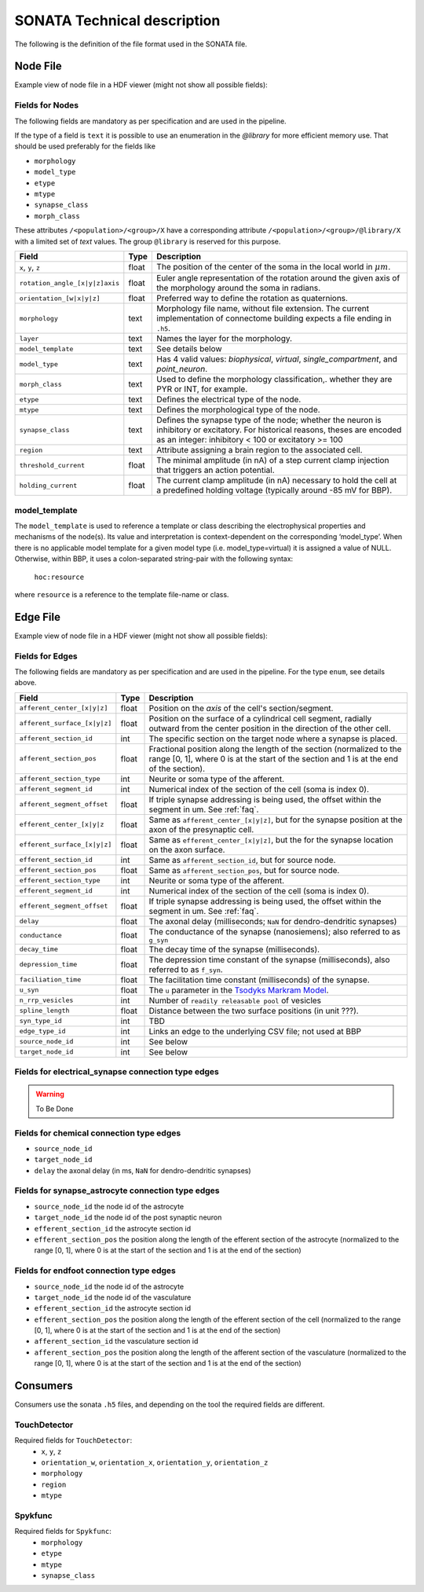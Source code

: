 .. _sonata_tech:
.. |snap| replace:: `Blue Brain SNAP`

SONATA Technical description
============================

The following is the definition of the file format used in the SONATA file.

Node File
---------

Example view of node file in a HDF viewer (might not show all possible fields):

.. image:: images/sonata_nodes.png
    :align: center
    :width: 300px
    :alt: alternate text


Fields for Nodes
~~~~~~~~~~~~~~~~

The following fields are mandatory as per specification and are used in the pipeline.

If the type of a field is ``text`` it is possible to use an enumeration in the `@library` for more efficient memory use.
That should be used preferably for the fields like

- ``morphology``
- ``model_type``
- ``etype``
- ``mtype``
- ``synapse_class``
- ``morph_class``

These attributes ``/<population>/<group>/X`` have a corresponding attribute ``/<population>/<group>/@library/X`` with a limited set of `text` values.
The group ``@library`` is reserved for this purpose.

.. As per ``SONATA`` specification, these values should be stored as integer values and be resolved to strings.

.. table::

    ==============================  ========== =========================================================================================
    Field                           Type        Description
    ==============================  ========== =========================================================================================
    ``x``, ``y``, ``z``             float      The position of the center of the soma in the local world in :math:`\mu m`.
    ``rotation_angle_[x|y|z]axis``  float      Euler angle representation of the rotation around the given axis of the morphology around the soma in radians.
    ``orientation_[w|x|y|z]``       float      Preferred way to define the rotation as quaternions.
    ``morphology``                  text       Morphology file name, without file extension. The current implementation of connectome building expects a file ending in ``.h5``.
    ``layer``                       text       Names the layer for the morphology.
    ``model_template``              text       See details below
    ``model_type``                  text       Has 4 valid values: `biophysical`, `virtual`, `single_compartment`, and `point_neuron`.
    ``morph_class``                 text       Used to define the morphology classification,. whether they are PYR or INT, for example.
    ``etype``                       text       Defines the electrical type of the node.
    ``mtype``                       text       Defines the morphological type of the node.
    ``synapse_class``               text       Defines the synapse type of the node; whether the neuron is inhibitory or excitatory. For historical reasons, theses are encoded as an integer: inhibitory < 100 or excitatory >= 100
    ``region``                      text       Attribute assigning a brain region to the associated cell.
    ``threshold_current``           float      The minimal amplitude (in nA) of a step current clamp injection that triggers an action potential.
    ``holding_current``             float      The current clamp amplitude (in nA) necessary to hold the cell at a predefined holding voltage (typically around -85 mV for BBP).
    ==============================  ========== =========================================================================================



model_template
~~~~~~~~~~~~~~

The ``model_template`` is used to reference a template or class describing the electrophysical
properties and mechanisms of the node(s).
Its value and interpretation is context-dependent on the corresponding ‘model_type’.
When there is no applicable model template for a given model type (i.e. model_type=virtual)
it is assigned a value of NULL.
Otherwise, within BBP, it uses a colon-separated string-pair with the following syntax:

   ``hoc:resource``

where ``resource`` is a reference to the template file-name or class.


Edge File
---------

Example view of node file in a HDF viewer (might not show all possible fields):

.. image:: images/sonata_edges.png
    :align: center
    :alt: alternate text

Fields for Edges
~~~~~~~~~~~~~~~~

The following fields are mandatory as per specification and are used in the pipeline.
For the type ``enum``, see details above.

.. table::

    =============================  ========== =========================================================================================
    Field                          Type        Description
    =============================  ========== =========================================================================================
    ``afferent_center_[x|y|z]``    float      Position on the `axis` of the cell's section/segment.
    ``afferent_surface_[x|y|z]``   float      Position on the surface of a cylindrical cell segment, radially outward from the center position in the direction of the other cell.
    ``afferent_section_id``        int        The specific section on the target node where a synapse is placed.
    ``afferent_section_pos``       float      Fractional position along the length of the section (normalized to the range [0, 1], where 0 is at the start of the section and 1 is at the end of the section).
    ``afferent_section_type``      int        Neurite or soma type of the afferent.
    ``afferent_segment_id``        int        Numerical index of the section of the cell (soma is index 0).
    ``afferent_segment_offset``    float      If triple synapse addressing is being used, the offset within the segment in um.  See :ref:`faq`.
    ``efferent_center_[x|y|z``     float      Same as ``afferent_center_[x|y|z]``, but for the synapse position at the axon of the presynaptic cell.
    ``efferent_surface_[x|y|z]``   float      Same as ``efferent_center_[x|y|z]``, but the for the synapse location on the axon surface.
    ``efferent_section_id``        int        Same as ``afferent_section_id``, but for source node.
    ``efferent_section_pos``       float      Same as ``afferent_section_pos``, but for source node.
    ``efferent_section_type``      int        Neurite or soma type of the afferent.
    ``efferent_segment_id``        int        Numerical index of the section of the cell (soma is index 0).
    ``efferent_segment_offset``    float      If triple synapse addressing is being used, the offset within the segment in um.  See :ref:`faq`.
    ``delay``                      float      The axonal delay (milliseconds; ``NaN`` for dendro-dendritic synapses)
    ``conductance``                float      The conductance of the synapse (nanosiemens); also referred to as ``g_syn``
    ``decay_time``                 float      The decay time of the synapse (milliseconds).
    ``depression_time``            float      The depression time constant of the synapse (milliseconds), also referred to as ``f_syn``.
    ``faciliation_time``           float      The facilitation time constant (milliseconds) of the synapse.
    ``u_syn``                      float      The ``u`` parameter in the `Tsodyks Markram Model`_.
    ``n_rrp_vesicles``             int        Number of ``readily releasable pool`` of vesicles
    ``spline_length``              float      Distance between the two surface positions (in unit ???).
    ``syn_type_id``                int        TBD
    ``edge_type_id``               int        Links an edge to the underlying CSV file; not used at BBP
    ``source_node_id``             int        See below
    ``target_node_id``             int        See below
    =============================  ========== =========================================================================================



Fields for electrical_synapse connection type edges
~~~~~~~~~~~~~~~~~~~~~~~~~~~~~~~~~~~~~~~~~~~~~~~~~~~

.. warning:: To Be Done

Fields for chemical connection type edges
~~~~~~~~~~~~~~~~~~~~~~~~~~~~~~~~~~~~~~~~~

- ``source_node_id``
- ``target_node_id``
- ``delay`` the axonal delay (in ms, ``NaN`` for dendro-dendritic synapses)

Fields for synapse_astrocyte connection type edges
~~~~~~~~~~~~~~~~~~~~~~~~~~~~~~~~~~~~~~~~~~~~~~~~~~

- ``source_node_id`` the node id of the astrocyte
- ``target_node_id`` the node id of the post synaptic neuron
- ``efferent_section_id`` the astrocyte section id
- ``efferent_section_pos`` the position along the length of the efferent section of the astrocyte (normalized to the range [0, 1], where 0 is at the start of the section and 1 is at the end of the section)

Fields for endfoot connection type edges
~~~~~~~~~~~~~~~~~~~~~~~~~~~~~~~~~~~~~~~~

- ``source_node_id`` the node id of the astrocyte
- ``target_node_id`` the node id of the vasculature
- ``efferent_section_id`` the astrocyte section id
- ``efferent_section_pos`` the position along the length of the efferent section of the cell (normalized to the range [0, 1], where 0 is at the start of the section and 1 is at the end of the section)
- ``afferent_section_id`` the vasculature section id
- ``afferent_section_pos`` the position along the length of the afferent section of the vasculature (normalized to the range [0, 1], where 0 is at the start of the section and 1 is at the end of the section)


Consumers
---------

Consumers use the sonata ``.h5`` files, and depending on the tool the required fields are different.

TouchDetector
~~~~~~~~~~~~~

Required fields for ``TouchDetector``:
   - ``x``, ``y``, ``z``
   - ``orientation_w``, ``orientation_x``, ``orientation_y``, ``orientation_z``
   - ``morphology``
   - ``region``
   - ``mtype``

Spykfunc
~~~~~~~~

Required fields for ``Spykfunc``:
   - ``morphology``
   - ``etype``
   - ``mtype``
   - ``synapse_class``

.. _specification: https://github.com/AllenInstitute/sonata/blob/master/docs/SONATA_DEVELOPER_GUIDE.md
.. _enumeration: https://github.com/AllenInstitute/sonata/blob/master/docs/SONATA_DEVELOPER_GUIDE.md#nodes---enum-datatypes
.. _Tsodyks Markram Model: https://www.pnas.org/content/94/2/719
